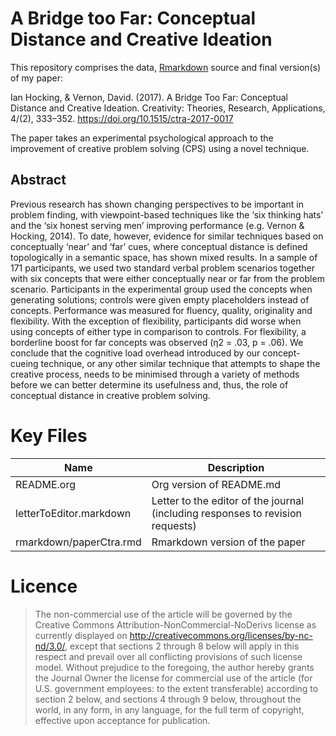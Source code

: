 
* A Bridge too Far: Conceptual Distance and Creative Ideation

This repository comprises the data, [[https://rmarkdown.rstudio.com][Rmarkdown]] source and final version(s) of my paper:

Ian Hocking, & Vernon, David. (2017). A Bridge Too Far: Conceptual Distance and Creative Ideation. Creativity: Theories, Research, Applications, 4/(2), 333–352. https://doi.org/10.1515/ctra-2017-0017

The paper takes an experimental psychological approach to the improvement of creative problem solving (CPS) using a novel technique.

** Abstract

Previous research has shown changing perspectives to be important in problem finding, with viewpoint-based techniques like the ‘six thinking hats’ and the ‘six honest serving men’ improving performance (e.g. Vernon & Hocking, 2014). To date, however, evidence for similar techniques based on conceptually ‘near’ and ‘far’ cues, where conceptual distance is defined topologically in a semantic space, has shown mixed results. In a sample of 171 participants, we used two standard verbal problem scenarios together with six concepts that were either conceptually near or far from the problem scenario. Participants in the experimental group used the concepts when generating solutions; controls were given empty placeholders instead of concepts. Performance was measured for fluency, quality, originality and flexibility. With the exception of flexibility, participants did worse when using concepts of either type in comparison to controls. For flexibility, a borderline boost for far concepts was observed (η2 = .03, p = .06). We conclude that the cognitive load overhead introduced by our concept-cueing technique, or any other similar technique that attempts to shape the creative process, needs to be minimised through a variety of methods before we can better determine its usefulness and, thus, the role of conceptual distance in creative problem solving.

* Key Files

| Name                    | Description                                                                    |
|-------------------------+--------------------------------------------------------------------------------|
| README.org              | Org version of README.md                                                       |
| letterToEditor.markdown | Letter to the editor of the journal (including responses to revision requests) |
| rmarkdown/paperCtra.rmd | Rmarkdown version of the paper                                                 |

* Licence

#+BEGIN_QUOTE
The non-commercial use of the article will be governed by the Creative Commons Attribution-NonCommercial-NoDerivs license as currently displayed on http://creativecommons.org/licenses/by-nc-nd/3.0/, except that sections 2 through 8 below will apply in this respect and prevail over all conflicting provisions of such license model. Without prejudice to the foregoing, the author hereby grants the Journal Owner the license for commercial use of the article (for U.S. government employees: to the extent transferable) according to section 2 below, and sections 4 through 9 below, throughout the world, in any form, in any language, for the full term of copyright, effective upon acceptance for publication.
#+END_QUOTE
